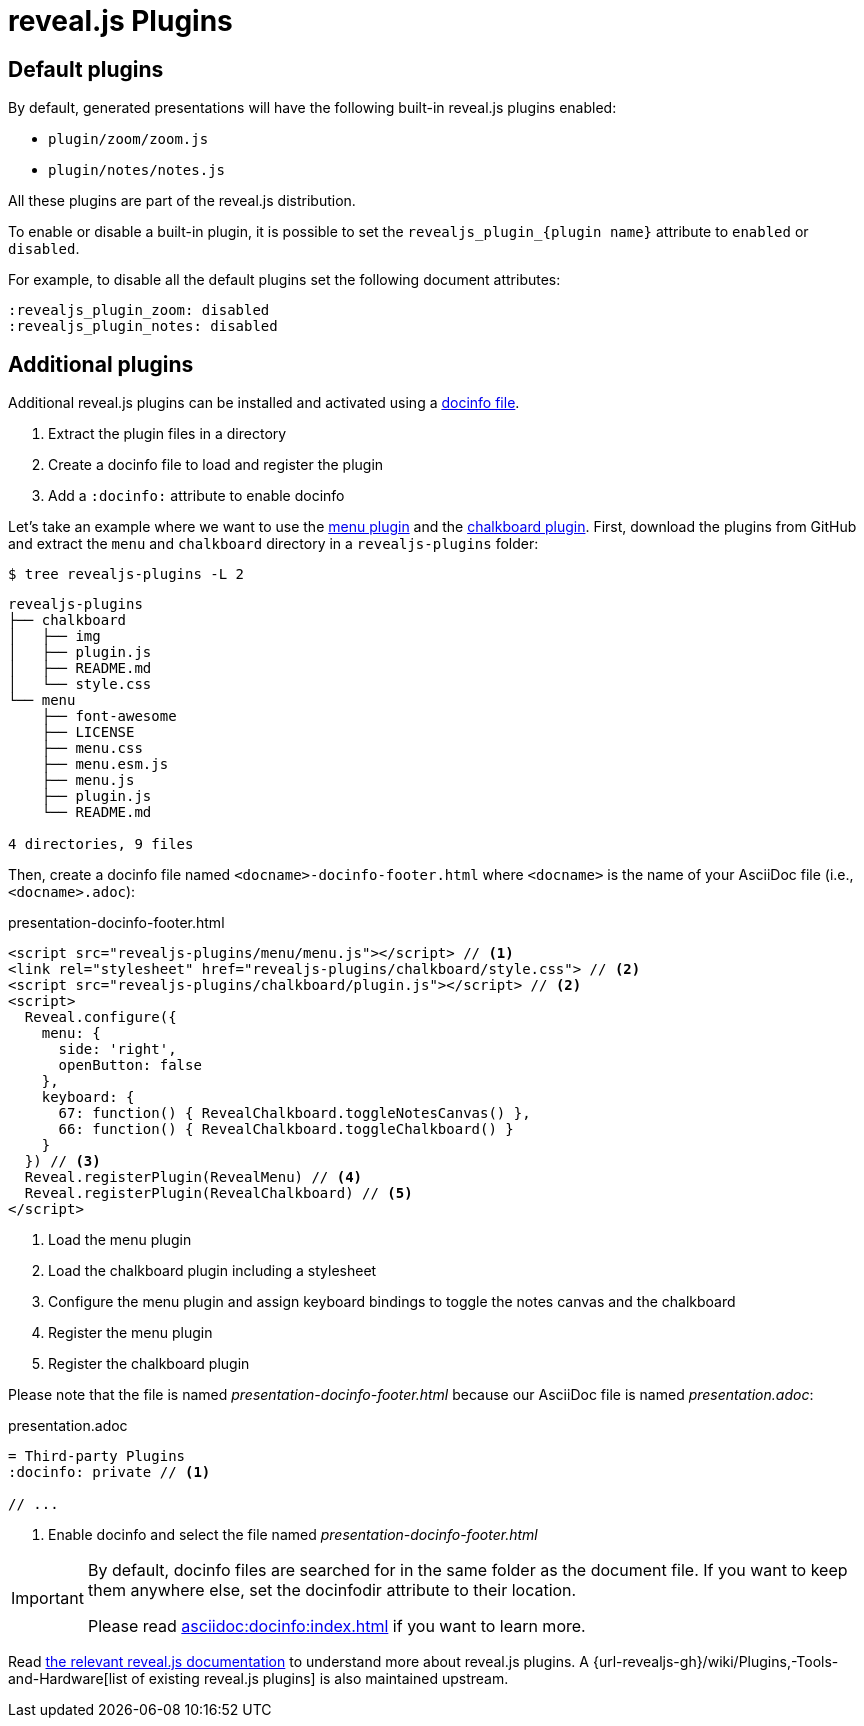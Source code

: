 = reveal.js Plugins
:navtitle: Plugins

== Default plugins

By default, generated presentations will have the following built-in reveal.js plugins enabled:

* `plugin/zoom/zoom.js`
* `plugin/notes/notes.js`

All these plugins are part of the reveal.js distribution.

To enable or disable a built-in plugin, it is possible to set the `+revealjs_plugin_{plugin name}+` attribute to `enabled` or `disabled`.

For example, to disable all the default plugins set the following document attributes:

----
:revealjs_plugin_zoom: disabled
:revealjs_plugin_notes: disabled
----

== Additional plugins

Additional reveal.js plugins can be installed and activated using a xref:asciidoc:docinfo:index.adoc[docinfo file].

. Extract the plugin files in a directory
. Create a docinfo file to load and register the plugin
. Add a `:docinfo:` attribute to enable docinfo

Let's take an example where we want to use the https://github.com/denehyg/reveal.js-menu/tree/master[menu plugin] and the https://github.com/rajgoel/reveal.js-plugins/tree/master/chalkboard[chalkboard plugin].
First, download the plugins from GitHub and extract the `menu` and `chalkboard` directory in a `revealjs-plugins` folder:

[source,console]
----
$ tree revealjs-plugins -L 2
----

....
revealjs-plugins
├── chalkboard
│   ├── img
│   ├── plugin.js
│   ├── README.md
│   └── style.css
└── menu
    ├── font-awesome
    ├── LICENSE
    ├── menu.css
    ├── menu.esm.js
    ├── menu.js
    ├── plugin.js
    └── README.md

4 directories, 9 files
....

Then, create a docinfo file named `<docname>-docinfo-footer.html` where `<docname>` is the name of your AsciiDoc file (i.e., `<docname>.adoc`):

.presentation-docinfo-footer.html
[source,html]
----
<script src="revealjs-plugins/menu/menu.js"></script> // <1>
<link rel="stylesheet" href="revealjs-plugins/chalkboard/style.css"> // <2>
<script src="revealjs-plugins/chalkboard/plugin.js"></script> // <2>
<script>
  Reveal.configure({
    menu: {
      side: 'right',
      openButton: false
    },
    keyboard: {
      67: function() { RevealChalkboard.toggleNotesCanvas() },
      66: function() { RevealChalkboard.toggleChalkboard() }
    }
  }) // <3>
  Reveal.registerPlugin(RevealMenu) // <4>
  Reveal.registerPlugin(RevealChalkboard) // <5>
</script>
----
<1> Load the menu plugin
<2> Load the chalkboard plugin including a stylesheet
<3> Configure the menu plugin and assign keyboard bindings to toggle the notes canvas and the chalkboard
<4> Register the menu plugin
<5> Register the chalkboard plugin

Please note that the file is named _presentation-docinfo-footer.html_ because our AsciiDoc file is named _presentation.adoc_:

.presentation.adoc
[source,adoc]
----
= Third-party Plugins
:docinfo: private // <1>

// ...
----
<1> Enable docinfo and select the file named _presentation-docinfo-footer.html_

[IMPORTANT]
====
By default, docinfo files are searched for in the same folder as the document file.
If you want to keep them anywhere else, set the docinfodir attribute to their location.

Please read xref:asciidoc:docinfo:index.adoc#resolving[] if you want to learn more.
====

Read https://revealjs.com/plugins/[the relevant reveal.js documentation] to understand more about reveal.js plugins.
A {url-revealjs-gh}/wiki/Plugins,-Tools-and-Hardware[list of existing reveal.js plugins] is also maintained upstream.

